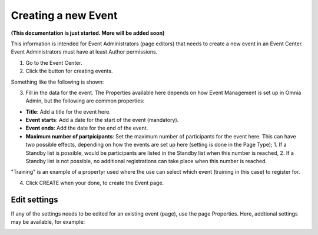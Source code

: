 Creating a new Event
======================

**(This documentation is just started. More will be added soon)**

This information is intended for Event Administrators (page editors) that needs to create a new event in an Event Center. Event Administrators must have at least Author permissions.

1. Go to the Event Center.
2. Click the button for creating events.

Something like the following is shown:

.. image:: new-event-1-new.png

3. Fill in the data for the event. The Properties available here depends on how Event Management is set up in Omnia Admin, but the following are common properties:

+ **Title**: Add a title for the event here.
+ **Event starts**: Add a date for the start of the event (mandatory).
+ **Event ends**: Add the date for the end of the event.
+ **Maximum number of partpicipants**: Set the maximum number of participants for the event here. This can have two possible effects, depending on how the events are set up here (setting is done in the Page Type); 1. If a Standby list is possible, would be participants are listed in the Standby list when this number is reached, 2. If a Standby list is not possible, no additional registrations can take place when this number is reached.

"Training" is an example of a propertyr used where the use can select which event (training in this case) to register for.

4. Click CREATE when your done, to create the Event page.

Edit settings
***************
If any of the settings needs to be edited for an existing event (page), use the page Properties. Here, addtional settings may be available, for example:

.. image:: new-event-1-edit-new.png








